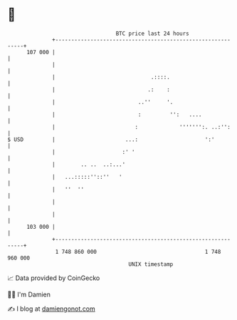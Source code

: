 * 👋

#+begin_example
                                     BTC price last 24 hours                    
                 +------------------------------------------------------------+ 
         107 000 |                                                            | 
                 |                                                            | 
                 |                              .::::.                        | 
                 |                             .:    :                        | 
                 |                          ..''     '.                       | 
                 |                          :         '':   ....              | 
                 |                         :             ''''''':. ..:'':     | 
   $ USD         |                      ...:                     ':'          | 
                 |                     :' '                                   | 
                 |        .. ..  ..:...'                                      | 
                 |   ...:::::''::''   '                                       | 
                 |   ''  ''                                                   | 
                 |                                                            | 
                 |                                                            | 
         103 000 |                                                            | 
                 +------------------------------------------------------------+ 
                  1 748 860 000                                  1 748 960 000  
                                         UNIX timestamp                         
#+end_example
📈 Data provided by CoinGecko

🧑‍💻 I'm Damien

✍️ I blog at [[https://www.damiengonot.com][damiengonot.com]]
